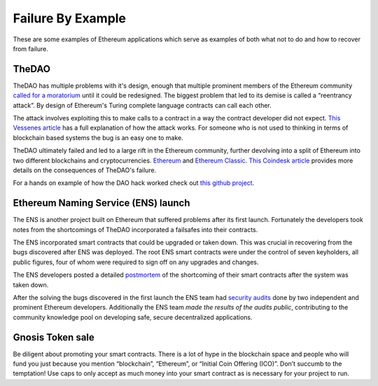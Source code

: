 ##################
Failure By Example
##################
These are some examples of Ethereum applications which serve as examples of both what not to do and how to recover from failure.

TheDAO
======
TheDAO has multiple problems with it's design, enough that multiple prominent members of the Ethereum community `called for a moratorium <http://hackingdistributed.com/2016/05/27/dao-call-for-moratorium/>`_ until it could be redesigned. The biggest problem that led to its demise is called a “reentrancy attack”. By design of Ethereum's Turing complete language contracts can call each other.

The attack involves exploiting this to make calls to a contract in a way the contract developer did not expect.
`This Vessenes article <http://vessenes.com/more-ethereum-attacks-race-to-empty-is-the-real-deal/>`_ has a full explanation of how the attack works. For someone who is not used to thinking in terms of blockchain based systems the bug is an easy one to make.

TheDAO ultimately failed and led to a large rift in the Ethereum community, further devolving into a split of Ethereum into two different blockchains and cryptocurrencies. `Ethereum <ethereum.org>`_ and `Ethereum Classic <https://ethereumclassic.github.io>`_.
`This Coindesk article <http://www.coindesk.com/dao-attacked-code-issue-leads-60-million-ether-theft/>`_ provides more details on the consequences of TheDAO's failure.

For a hands on example of how the DAO hack worked check out `this github project <https://github.com/joeb000/mock-dao-hack>`_.

Ethereum Naming Service (ENS) launch
====================================

The ENS is another project built on Ethereum that suffered problems after its first launch. Fortunately the developers took notes from the shortcomings of TheDAO incorporated a failsafes into their contracts.

The ENS incorporated smart contracts that could be upgraded or taken down. This was crucial in recovering from the bugs discovered after ENS was deployed. The root ENS smart contracts were under the control of seven keyholders, all public figures, four of whom were required to sign off on any upgrades and changes.

The ENS developers posted a detailed `postmortem <https://docs.google.com/document/d/1Xr6JELHHWb5ONl_WvJDmIwbfShTgWpMqiNRag2IdmLI/edit>`_ of the shortcoming of their smart contracts after the system was taken down.

After the solving the bugs discovered in the first launch the ENS team had `security audits <https://medium.com/the-ethereum-name-service/the-ens-audit-results-are-in-7d4ab3c4a6ca>`_ done by two independent and prominent Ethereum developers. Additionally the ENS team *made the results of the audits public*, contributing to the community knowledge pool on developing safe, secure decentralized applications.

Gnosis Token sale
=================
Be diligent about promoting your smart contracts. There is a lot of hype in the blockchain space and people who will fund you just because you mention “blockchain”, “Ethereum”, or “Initial Coin Offering (ICO)”. Don’t succumb to the temptation! Use caps to only accept as much money into your smart contract as is necessary for your project to run.
